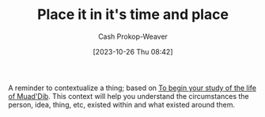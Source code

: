 :PROPERTIES:
:ID:       1acd619d-e252-4f3c-9593-88d2a46ad5f4
:LAST_MODIFIED: [2023-10-26 Thu 08:46]
:END:
#+title: Place it in it's time and place
#+hugo_custom_front_matter: :slug "1acd619d-e252-4f3c-9593-88d2a46ad5f4"
#+author: Cash Prokop-Weaver
#+date: [2023-10-26 Thu 08:42]
#+filetags: :concept:

A reminder to contextualize a thing; based on [[id:dcc436a0-983e-453a-b8db-99fb1576d190][To begin your study of the life of Muad'Dib]]. This context will help you understand the circumstances the person, idea, thing, etc, existed within and what existed around them.

* Flashcards :noexport:
